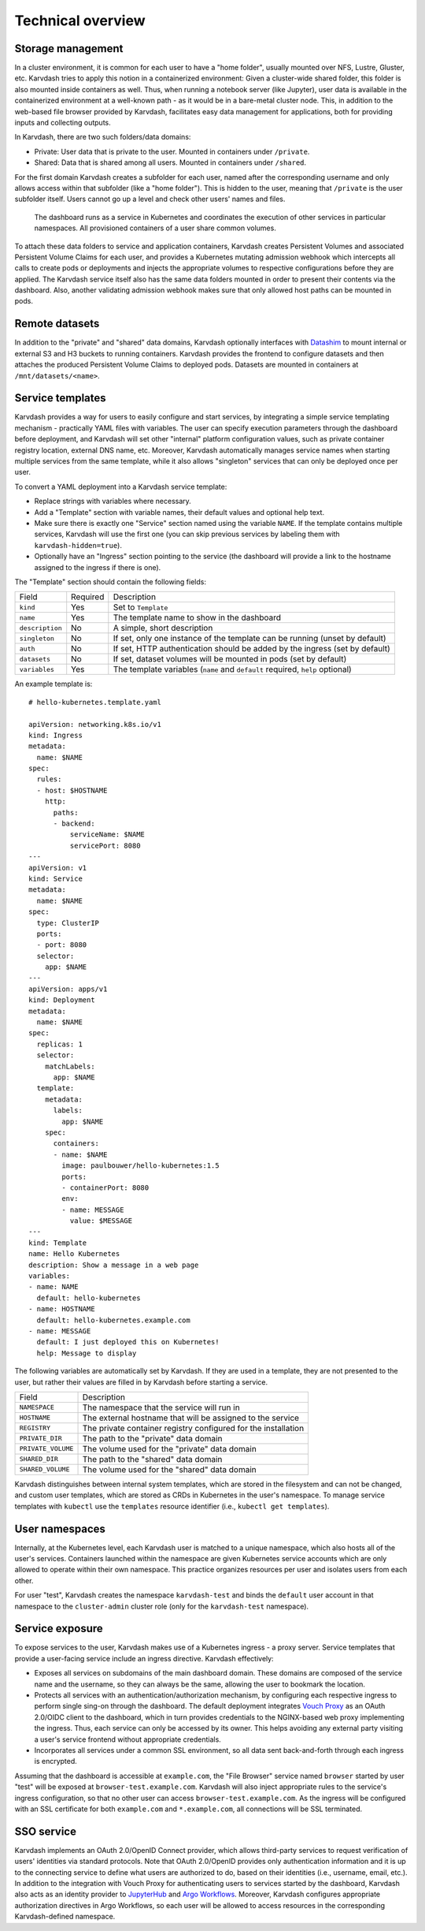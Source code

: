 Technical overview
==================

Storage management
------------------

In a cluster environment, it is common for each user to have a "home folder", usually mounted over NFS, Lustre, Gluster, etc. Karvdash tries to apply this notion in a containerized environment: Given a cluster-wide shared folder, this folder is also mounted inside containers as well. Thus, when running a notebook server (like Jupyter), user data is available in the containerized environment at a well-known path - as it would be in a bare-metal cluster node. This, in addition to the web-based file browser provided by Karvdash, facilitates easy data management for applications, both for providing inputs and collecting outputs.

In Karvdash, there are two such folders/data domains:

* Private: User data that is private to the user. Mounted in containers under ``/private``.
* Shared: Data that is shared among all users. Mounted in containers under ``/shared``.

For the first domain Karvdash creates a subfolder for each user, named after the corresponding username and only allows access within that subfolder (like a "home folder"). This is hidden to the user, meaning that ``/private`` is the user subfolder itself. Users cannot go up a level and check other users' names and files.

.. figure:: images/service-layout.png

   The dashboard runs as a service in Kubernetes and coordinates the execution of other services in particular namespaces. All provisioned containers of a user share common volumes.

To attach these data folders to service and application containers, Karvdash creates Persistent Volumes and associated Persistent Volume Claims for each user, and provides a Kubernetes mutating admission webhook which intercepts all calls to create pods or deployments and injects the appropriate volumes to respective configurations before they are applied. The Karvdash service itself also has the same data folders mounted in order to present their contents via the dashboard. Also, another validating admission webhook makes sure that only allowed host paths can be mounted in pods.

Remote datasets
---------------

In addition to the "private" and "shared" data domains, Karvdash optionally interfaces with `Datashim <https://github.com/datashim-io/datashim>`_ to mount internal or external S3 and H3 buckets to running containers. Karvdash provides the frontend to configure datasets and then attaches the produced Persistent Volume Claims to deployed pods. Datasets are mounted in containers at ``/mnt/datasets/<name>``.

Service templates
-----------------

Karvdash provides a way for users to easily configure and start services, by integrating a simple service templating mechanism - practically YAML files with variables. The user can specify execution parameters through the dashboard before deployment, and Karvdash will set other "internal" platform configuration values, such as private container registry location, external DNS name, etc. Moreover, Karvdash automatically manages service names when starting multiple services from the same template, while it also allows "singleton" services that can only be deployed once per user.

To convert a YAML deployment into a Karvdash service template:

* Replace strings with variables where necessary.
* Add a "Template" section with variable names, their default values and optional help text.
* Make sure there is exactly one "Service" section named using the variable ``NAME``. If the template contains multiple services, Karvdash will use the first one (you can skip previous services by labeling them with ``karvdash-hidden=true``).
* Optionally have an "Ingress" section pointing to the service (the dashboard will provide a link to the hostname assigned to the ingress if there is one).

The "Template" section should contain the following fields:

===============  ========  =============================================================================
Field            Required  Description
---------------  --------  -----------------------------------------------------------------------------
``kind``         Yes       Set to ``Template``
``name``         Yes       The template name to show in the dashboard
``description``  No        A simple, short description
``singleton``    No        If set, only one instance of the template can be running (unset by default)
``auth``         No        If set, HTTP authentication should be added by the ingress (set by default)
``datasets``     No        If set, dataset volumes will be mounted in pods (set by default)
``variables``    Yes       The template variables (``name`` and ``default`` required, ``help`` optional)
===============  ========  =============================================================================

An example template is::

    # hello-kubernetes.template.yaml

    apiVersion: networking.k8s.io/v1
    kind: Ingress
    metadata:
      name: $NAME
    spec:
      rules:
      - host: $HOSTNAME
        http:
          paths:
          - backend:
              serviceName: $NAME
              servicePort: 8080
    ---
    apiVersion: v1
    kind: Service
    metadata:
      name: $NAME
    spec:
      type: ClusterIP
      ports:
      - port: 8080
      selector:
        app: $NAME
    ---
    apiVersion: apps/v1
    kind: Deployment
    metadata:
      name: $NAME
    spec:
      replicas: 1
      selector:
        matchLabels:
          app: $NAME
      template:
        metadata:
          labels:
            app: $NAME
        spec:
          containers:
          - name: $NAME
            image: paulbouwer/hello-kubernetes:1.5
            ports:
            - containerPort: 8080
            env:
            - name: MESSAGE
              value: $MESSAGE
    ---
    kind: Template
    name: Hello Kubernetes
    description: Show a message in a web page
    variables:
    - name: NAME
      default: hello-kubernetes
    - name: HOSTNAME
      default: hello-kubernetes.example.com
    - name: MESSAGE
      default: I just deployed this on Kubernetes!
      help: Message to display

The following variables are automatically set by Karvdash. If they are used in a template, they are not presented to the user, but rather their values are filled in by Karvdash before starting a service.

==================  ==============================================================
Field               Description
------------------  --------------------------------------------------------------
``NAMESPACE``       The namespace that the service will run in
``HOSTNAME``        The external hostname that will be assigned to the service
``REGISTRY``        The private container registry configured for the installation
``PRIVATE_DIR``     The path to the "private" data domain
``PRIVATE_VOLUME``  The volume used for the "private" data domain
``SHARED_DIR``      The path to the "shared" data domain
``SHARED_VOLUME``   The volume used for the "shared" data domain
==================  ==============================================================

Karvdash distinguishes between internal system templates, which are stored in the filesystem and can not be changed, and custom user templates, which are stored as CRDs in Kubernetes in the user's namespace. To manage service templates with ``kubectl`` use the ``templates`` resource identifier (i.e., ``kubectl get templates``).

User namespaces
---------------

Internally, at the Kubernetes level, each Karvdash user is matched to a unique namespace, which also hosts all of the user's services. Containers launched within the namespace are given Kubernetes service accounts which are only allowed to operate within their own namespace. This practice organizes resources per user and isolates users from each other.

For user "test", Karvdash creates the namespace ``karvdash-test`` and binds the ``default`` user account in that namespace to the ``cluster-admin`` cluster role (only for the ``karvdash-test`` namespace).

Service exposure
----------------

To expose services to the user, Karvdash makes use of a Kubernetes ingress - a proxy server. Service templates that provide a user-facing service include an ingress directive. Karvdash effectively:

* Exposes all services on subdomains of the main dashboard domain. These domains are composed of the service name and the username, so they can always be the same, allowing the user to bookmark the location.
* Protects all services with an authentication/authorization mechanism, by configuring each respective ingress to perform single sing-on through the dashboard. The default deployment integrates `Vouch Proxy <https://github.com/vouch/vouch-proxy>`_ as an OAuth 2.0/OIDC client to the dashboard, which in turn provides credentials to the NGINX-based web proxy implementing the ingress. Thus, each service can only be accessed by its owner. This helps avoiding any external party visiting a user's service frontend without appropriate credentials.
* Incorporates all services under a common SSL environment, so all data sent back-and-forth through each ingress is encrypted.

Assuming that the dashboard is accessible at ``example.com``, the "File Browser" service named ``browser`` started by user "test" will be exposed at ``browser-test.example.com``. Karvdash will also inject appropriate rules to the service's ingress configuration, so that no other user can access ``browser-test.example.com``. As the ingress will be configured with an SSL certificate for both ``example.com`` and ``*.example.com``, all connections will be SSL terminated.

SSO service
-----------

Karvdash implements an OAuth 2.0/OpenID Connect provider, which allows third-party services to request verification of users' identities via standard protocols. Note that OAuth 2.0/OpenID provides only authentication information and it is up to the connecting service to define what users are authorized to do, based on their identities (i.e., username, email, etc.). In addition to the integration with Vouch Proxy for authenticating users to services started by the dashboard, Karvdash also acts as an identity provider to `JupyterHub <https://jupyter.org/hub>`_ and `Argo Workflows <https://argoproj.github.io/workflows>`_. Moreover, Karvdash configures appropriate authorization directives in Argo Workflows, so each user will be allowed to access resources in the corresponding Karvdash-defined namespace.
